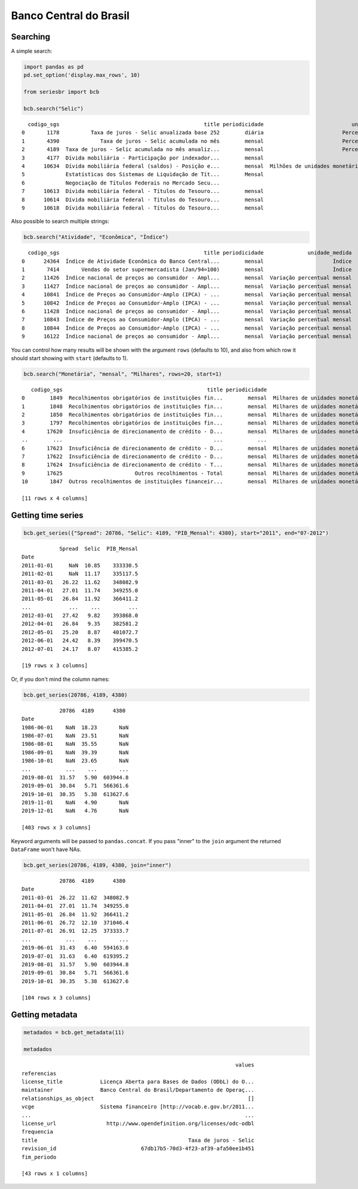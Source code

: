 Banco Central do Brasil
=======================

Searching
---------

A simple search:

.. code:: python

   import pandas as pd
   pd.set_option('display.max_rows', 10)

   from seriesbr import bcb

   bcb.search("Selic")

::

     codigo_sgs                                              title periodicidade                            unidade_medida
   0       1178          Taxa de juros - Selic anualizada base 252        diária                         Percentual ao ano
   1       4390             Taxa de juros - Selic acumulada no mês        mensal                         Percentual ao mês
   2       4189  Taxa de juros - Selic acumulada no mês anualiz...        mensal                         Percentual ao ano
   3       4177  Dívida mobiliária - Participação por indexador...        mensal                                Percentual
   4      10634  Dívida mobiliária federal (saldos) - Posição e...        mensal  Milhões de unidades monetárias correntes
   5             Estatísticas dos Sistemas de Liquidação de Tít...        Mensal                                          
   6             Negociação de Títulos Federais no Mercado Secu...                                                        
   7      10613  Dívida mobiliária federal - Títulos do Tesouro...        mensal                                     Meses
   8      10614  Dívida mobiliária federal - Títulos do Tesouro...        mensal                                     Meses
   9      10618  Dívida mobiliária federal - Títulos do Tesouro...        mensal                                     Meses

Also possible to search multiple strings:

.. code:: python

   bcb.search("Atividade", "Econômica", "Índice")

::

     codigo_sgs                                              title periodicidade              unidade_medida
   0      24364  Índice de Atividade Econômica do Banco Central...        mensal                      Índice
   1       7414       Vendas do setor supermercadista (Jan/94=100)        mensal                      Índice
   2      11426  Índice nacional de preços ao consumidor - Ampl...        mensal  Variação percentual mensal
   3      11427  Índice nacional de preços ao consumidor - Ampl...        mensal  Variação percentual mensal
   4      10841  Índice de Preços ao Consumidor-Amplo (IPCA) - ...        mensal  Variação percentual mensal
   5      10842  Índice de Preços ao Consumidor-Amplo (IPCA) - ...        mensal  Variação percentual mensal
   6      11428  Índice nacional de preços ao consumidor - Ampl...        mensal  Variação percentual mensal
   7      10843  Índice de Preços ao Consumidor-Amplo (IPCA) - ...        mensal  Variação percentual mensal
   8      10844  Índice de Preços ao Consumidor-Amplo (IPCA) - ...        mensal  Variação percentual mensal
   9      16122  Índice nacional de preços ao consumidor - Ampl...        mensal  Variação percentual mensal

You can control how many results will be shown with the argument
``rows`` (defaults to 10), and also from which row it should start
showing with ``start`` (defaults to 1).

.. code:: python

   bcb.search("Monetária", "mensal", "Milhares", rows=20, start=1)

::

      codigo_sgs                                              title periodicidade                             unidade_medida
   0        1849  Recolhimentos obrigatórios de instituições fin...        mensal  Milhares de unidades monetárias correntes
   1        1848  Recolhimentos obrigatórios de instituições fin...        mensal  Milhares de unidades monetárias correntes
   2        1850  Recolhimentos obrigatórios de instituições fin...        mensal  Milhares de unidades monetárias correntes
   3        1797  Recolhimentos obrigatórios de instituições fin...        mensal  Milhares de unidades monetárias correntes
   4       17620  Insuficiência de direcionamento de crédito - D...        mensal  Milhares de unidades monetárias correntes
   ..        ...                                                ...           ...                                        ...
   6       17623  Insuficiência de direcionamento de crédito - D...        mensal  Milhares de unidades monetárias correntes
   7       17622  Insuficiência de direcionamento de crédito - D...        mensal  Milhares de unidades monetárias correntes
   8       17624  Insuficiência de direcionamento de crédito - T...        mensal  Milhares de unidades monetárias correntes
   9       17625                       Outros recolhimentos - Total        mensal  Milhares de unidades monetárias correntes
   10       1847  Outros recolhimentos de instituições financeir...        mensal  Milhares de unidades monetárias correntes

   [11 rows x 4 columns]

Getting time series
-------------------

.. code:: python

   bcb.get_series({"Spread": 20786, "Selic": 4189, "PIB_Mensal": 4380}, start="2011", end="07-2012")

::

               Spread  Selic  PIB_Mensal
   Date                                 
   2011-01-01     NaN  10.85    333330.5
   2011-02-01     NaN  11.17    335117.5
   2011-03-01   26.22  11.62    348082.9
   2011-04-01   27.01  11.74    349255.0
   2011-05-01   26.84  11.92    366411.2
   ...            ...    ...         ...
   2012-03-01   27.42   9.82    393868.0
   2012-04-01   26.84   9.35    382581.2
   2012-05-01   25.20   8.87    401072.7
   2012-06-01   24.42   8.39    399470.5
   2012-07-01   24.17   8.07    415385.2

   [19 rows x 3 columns]

Or, if you don't mind the column names:

.. code:: python

   bcb.get_series(20786, 4189, 4380)

::

               20786  4189      4380 
   Date                              
   1986-06-01    NaN  18.23       NaN
   1986-07-01    NaN  23.51       NaN
   1986-08-01    NaN  35.55       NaN
   1986-09-01    NaN  39.39       NaN
   1986-10-01    NaN  23.65       NaN
   ...           ...    ...       ...
   2019-08-01  31.57   5.90  603944.8
   2019-09-01  30.84   5.71  566361.6
   2019-10-01  30.35   5.38  613627.6
   2019-11-01    NaN   4.90       NaN
   2019-12-01    NaN   4.76       NaN

   [403 rows x 3 columns]

Keyword arguments will be passed to ``pandas.concat``. If you pass
"inner" to the ``join`` argument the returned ``DataFrame`` won't have
NAs.

.. code:: python

   bcb.get_series(20786, 4189, 4380, join="inner")

::

               20786  4189      4380 
   Date                              
   2011-03-01  26.22  11.62  348082.9
   2011-04-01  27.01  11.74  349255.0
   2011-05-01  26.84  11.92  366411.2
   2011-06-01  26.72  12.10  371046.4
   2011-07-01  26.91  12.25  373333.7
   ...           ...    ...       ...
   2019-06-01  31.43   6.40  594163.0
   2019-07-01  31.63   6.40  619395.2
   2019-08-01  31.57   5.90  603944.8
   2019-09-01  30.84   5.71  566361.6
   2019-10-01  30.35   5.38  613627.6

   [104 rows x 3 columns]

Getting metadata
----------------

.. code:: python

   metadados = bcb.get_metadata(11)

   metadados

::

                                                                       values
   referencias                                                               
   license_title            Licença Aberta para Bases de Dados (ODbL) do O...
   maintainer               Banco Central do Brasil/Departamento de Operaç...
   relationships_as_object                                                 []
   vcge                     Sistema financeiro [http://vocab.e.gov.br/2011...
   ...                                                                    ...
   license_url                http://www.opendefinition.org/licenses/odc-odbl
   frequencia                                                                
   title                                                Taxa de juros - Selic
   revision_id                           67db17b5-70d3-4f23-af39-afa50ee1b451
   fim_periodo                                                               

   [43 rows x 1 columns]
